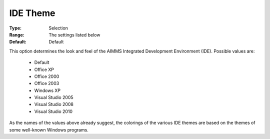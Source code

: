 

.. _option-AIMMS-ide_theme:


IDE Theme
=========

:Type:	Selection	
:Range:	The settings listed below	
:Default:	Default	



This option determines the look and feel of the AIMMS Integrated Development Environment (IDE). Possible values are:



    *	Default
    *	Office XP
    *	Office 2000
    *	Office 2003
    *	Windows XP
    *	Visual Studio 2005
    *	Visual Studio 2008
    *	Visual Studio 2010




As the names of the values above already suggest, the colorings of the various IDE themes are based on the themes of some well-known Windows programs.




